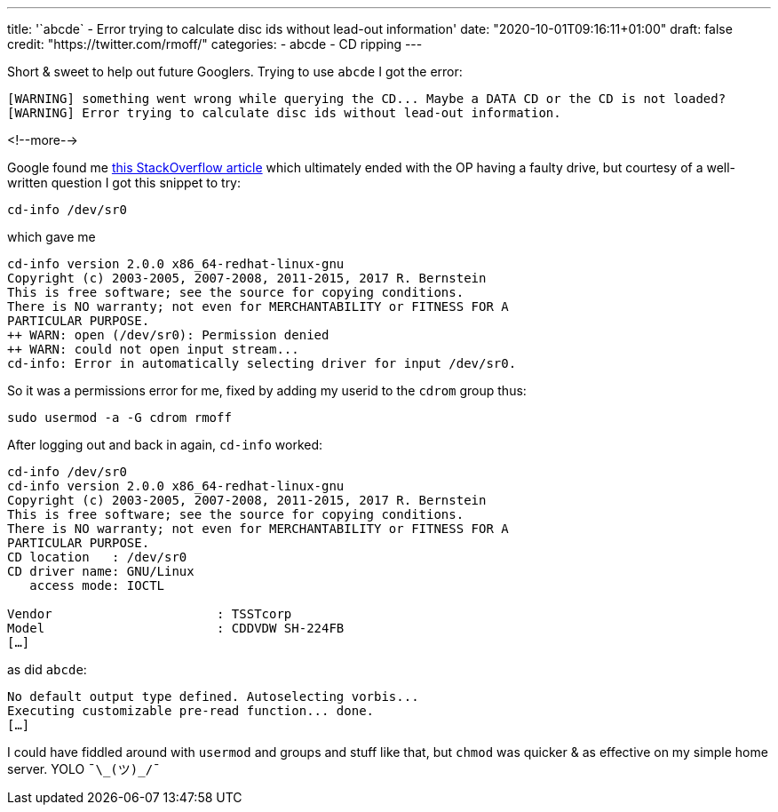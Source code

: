 ---
title: '`abcde` - Error trying to calculate disc ids without lead-out information'
date: "2020-10-01T09:16:11+01:00"
draft: false
credit: "https://twitter.com/rmoff/"
categories:
- abcde
- CD ripping
---

Short & sweet to help out future Googlers. Trying to use `abcde` I got the error: 

[source,bash]
----
[WARNING] something went wrong while querying the CD... Maybe a DATA CD or the CD is not loaded?
[WARNING] Error trying to calculate disc ids without lead-out information.
----

<!--more-->


Google found me https://unix.stackexchange.com/questions/406147/unable-to-read-an-audio-cd-in-debian-9-2[this StackOverflow article] which ultimately ended with the OP having a faulty drive, but courtesy of a well-written question I got this snippet to try: 

[source,bash]
----
cd-info /dev/sr0
----

which gave me

[source,bash]
----
cd-info version 2.0.0 x86_64-redhat-linux-gnu
Copyright (c) 2003-2005, 2007-2008, 2011-2015, 2017 R. Bernstein
This is free software; see the source for copying conditions.
There is NO warranty; not even for MERCHANTABILITY or FITNESS FOR A
PARTICULAR PURPOSE.
++ WARN: open (/dev/sr0): Permission denied
++ WARN: could not open input stream...
cd-info: Error in automatically selecting driver for input /dev/sr0.
----

So it was a permissions error for me, fixed by adding my userid to the `cdrom` group thus: 

[source,bash]
----
sudo usermod -a -G cdrom rmoff
----

After logging out and back in again, `cd-info` worked:

[source,bash]
----
cd-info /dev/sr0
cd-info version 2.0.0 x86_64-redhat-linux-gnu
Copyright (c) 2003-2005, 2007-2008, 2011-2015, 2017 R. Bernstein
This is free software; see the source for copying conditions.
There is NO warranty; not even for MERCHANTABILITY or FITNESS FOR A
PARTICULAR PURPOSE.
CD location   : /dev/sr0
CD driver name: GNU/Linux
   access mode: IOCTL

Vendor                      : TSSTcorp
Model                       : CDDVDW SH-224FB
[…]
----

as did `abcde`: 

[source,bash]
----
No default output type defined. Autoselecting vorbis...
Executing customizable pre-read function... done.
[…]
----

I could have fiddled around with `usermod` and groups and stuff like that, but `chmod` was quicker & as effective on my simple home server. YOLO `¯\\_(ツ)_/¯`